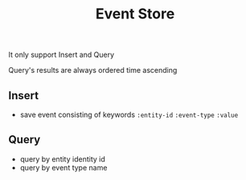 #+title: Event Store

It only support Insert and Query

Query's results are always ordered time ascending

** Insert
 - save event consisting of keywords ~:entity-id~ ~:event-type~ ~:value~

** Query
 - query by entity identity id
 - query by event type name

